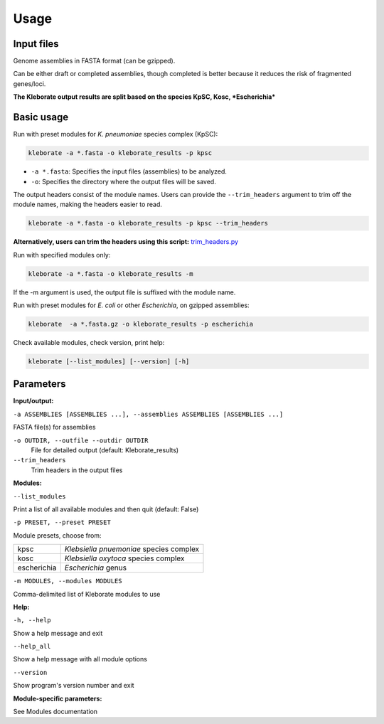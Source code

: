 
########################
Usage
########################

Input files
-----------

Genome assemblies in FASTA format (can be gzipped). 

Can be either draft or completed assemblies, though completed is better because it reduces the risk of fragmented genes/loci.

**The Kleborate output results are split based on the species KpSC, Kosc, *Escherichia***

Basic usage
-----------

Run with preset modules for *K. pneumoniae* species complex (KpSC):

.. code-block:: Python

   kleborate -a *.fasta -o kleborate_results -p kpsc

- ``-a *.fasta``: Specifies the input files (assemblies) to be analyzed.
- ``-o``: Specifies the directory where the output files will be saved.


The output headers consist of the module names. Users can provide the ``--trim_headers`` argument to trim off the module names, making the headers easier to read.

.. code-block:: bash

    kleborate -a *.fasta -o kleborate_results -p kpsc --trim_headers

**Alternatively, users can trim the headers using this script:**
`trim_headers.py <https://github.com/klebgenomics/KleborateModular/blob/main/kleborate/shared/trim_headers.py>`_


Run with specified modules only:

.. code-block:: Python

   kleborate -a *.fasta -o kleborate_results -m 

If the -m argument is used, the output file is suffixed with the module name.


Run with preset modules for *E. coli* or other *Escherichia*, on gzipped assemblies:

.. code-block:: Python

   kleborate  -a *.fasta.gz -o kleborate_results -p escherichia

Check available modules, check version, print help:

.. code-block:: Python

   kleborate [--list_modules] [--version] [-h]


Parameters
----------

**Input/output:**

``-a ASSEMBLIES [ASSEMBLIES ...], --assemblies ASSEMBLIES [ASSEMBLIES ...]``

FASTA file(s) for assemblies

``-o OUTDIR, --outfile --outdir OUTDIR``
    File for detailed output (default: Kleborate_results)

``--trim_headers``
    Trim headers in the output files

**Modules:**

``--list_modules``         

Print a list of all available modules and then quit (default: False)

``-p PRESET, --preset PRESET``         

Module presets, choose from:

.. list-table::

   * - kpsc
     - *Klebsiella pnuemoniae* species complex

   * - kosc
     - *Klebsiella oxytoca* species complex
                                        
   * - escherichia 
     - *Escherichia* genus


``-m MODULES, --modules MODULES``         

Comma-delimited list of Kleborate modules to use


**Help:**
     
``-h, --help``       

Show a help message and exit

``--help_all``         

Show a help message with all module options

``--version``         

Show program's version number and exit


**Module-specific parameters:** 

See Modules documentation

